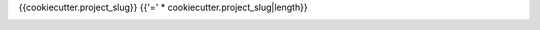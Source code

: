 {{cookiecutter.project_slug}}
{{'=' * cookiecutter.project_slug|length}}

.. image:: https://travis-ci.org/aioworkers/{{cookiecutter.project_slug}}.svg?branch=master
  :target: https://travis-ci.org/aioworkers/{{cookiecutter.project_slug}}

.. image:: https://img.shields.io/pypi/v/{{cookiecutter.project_slug}}.svg
  :target: https://pypi.python.org/pypi/{{cookiecutter.project_slug}}
